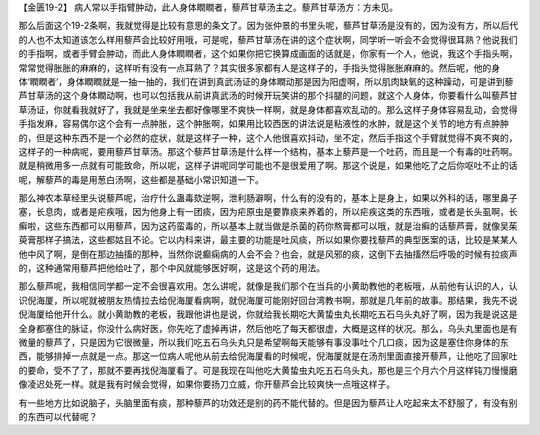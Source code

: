 【金匮19-2】 病人常以手指臂肿动，此人身体瞤瞤者，藜芦甘草汤主之。藜芦甘草汤方：方未见。

那么后面这个19-2条啊，我就觉得是比较有意思的条文了。因为张仲景的书里头呢，藜芦甘草汤是没有的，因为没有方，所以后代的人也不太知道该怎么样用藜芦会比较好用哦，可是呢，藜芦甘草汤在讲的这个症状啊，同学听一听会不会觉得很耳熟？他说我们的手指啊，或者手臂会肿动，而此人身体瞤瞤者，这个如果你把它换算成画面的话就是，你家有一个人，他说，我这个手指头啊，常常觉得胀胀的麻麻的，这样听有没有一点耳熟了？其实很多家都有人是这样子的，手指头觉得胀胀麻麻的。然后呢，他的身体‘瞤瞤者’，身体瞤瞤就是一抽一抽的，我们在讲到真武汤证的身体瞤动那是因为阳虚啊，所以肌肉缺氧的这种躁动，可是讲到藜芦甘草汤的这个身体瞤动啊，也可以包括我从前讲真武汤的时候开玩笑讲的那个抖腿的问题，就这个人身体，你要看什么叫藜芦甘草汤证，你就看我就好了，我就是坐来坐去都好像哪里不爽快一样啊，就是身体都喜欢乱动的。那么这样子身体容易乱动，会觉得手指发麻，容易偶尔这个会有一点肿胀，这个肿胀啊，如果用比较西医的讲法说是粘液性的水肿，就是这个关节的地方有点肿肿的，但是这种东西不是一个必然的症状，就是这样子一种，这个人他很喜欢抖动，坐不定，然后手指这个手臂就觉得不爽不爽的，这样子的一种病呢，要用藜芦甘草汤。那这个藜芦甘草汤是什么样一个结构，基本上藜芦是一个吐药，而且是一个有毒的吐药啊。就是稍微用多一点就有可能致命，所以呢，这样子讲呢同学可能也不是很爱用了啊。那这个说是，如果他吃了之后你呕吐不止的话呢，解藜芦的毒是用葱白汤啊，这些都是基础小常识知道一下。

那么神农本草经里头说藜芦呢，治疗什么蛊毒欬逆啊，泄利肠澼啊，什么有的没有的，基本上是身上，如果以外科的话，哪里鼻子塞，长息肉，或者是疟疾哦，因为他身上有一团痰，因为疟原虫是要靠痰来养着的，所以疟疾这类的东西哦，或者是长头虱啊，长癣啦，这些东西都可以用藜芦，因为这药蛮毒的，所以基本上就当做是杀菌的药你熬膏都可以哦，就是治癣的话藜芦膏，就像吴茱萸膏那样子搞法，这些都姑且不论。它以内科来讲，最主要的功能是吐风痰，所以如果你要找藜芦的典型医案的话，比较是某某人他中风了啊，是倒在那边抽搐的那种，当然你说癫痫病的人会不会？也会，就是风邪的痰，这倒下去抽搐然后呼吸的时候有拉痰声的，这种通常用藜芦把他给吐了，那个中风就能够医好啊，这是这个药的用法。

那么藜芦呢，我相信同学都一定不会很喜欢用。怎么讲呢，就像是我们那个在当兵的小黄助教他的老板哦，从前他有认识的人，认识倪海厦，所以呢就被朋友热情拉去给倪海厦看病啊，就倪海厦可能刚好回台湾教书啊，那就是几年前的故事。那结果，我先不说倪海厦给他开什么。就小黄助教的老板，我跟他讲也是说，你就给我长期吃大黄蛰虫丸长期吃五石乌头丸好了啊，因为我是说这是全身都塞住的脉证，你没什么病好医，你先吃了虚掉再讲，然后他吃了每天都很虚，大概是这样的状况。那么，乌头丸里面也是有微量的藜芦了，只是因为它很微量，所以我们吃五石乌头丸只是希望啊每天能够有事没事吐个几口痰，因为这是塞住你身体的东西，能够排掉一点就是一点。那这一位病人呢他从前去给倪海厦看的时候呢，倪海厦就是在汤剂里面直接开藜芦，让他吃了回家吐的要命，受不了了，那就不要再找倪海厦看了。可是我现在叫他吃大黄蛰虫丸吃五石乌头丸，那也是三个月六个月这样钝刀慢慢磨像凌迟处死一样。就是我有时候会觉得，如果你要扬刀立威，你开藜芦会比较爽快一点哦这样子。

有一些地方比如说脑子，头脑里面有痰，那种藜芦的功效还是别的药不能代替的。但是因为藜芦让人吃起来太不舒服了，有没有别的东西可以代替呢？
